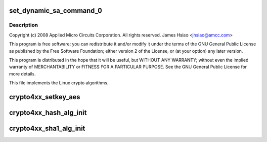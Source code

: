 .. -*- coding: utf-8; mode: rst -*-
.. src-file: drivers/crypto/amcc/crypto4xx_alg.c

.. _`set_dynamic_sa_command_0`:

set_dynamic_sa_command_0
========================

.. c:function:: void set_dynamic_sa_command_0(struct dynamic_sa_ctl *sa, u32 save_h, u32 save_iv, u32 ld_h, u32 ld_iv, u32 hdr_proc, u32 h, u32 c, u32 pad_type, u32 op_grp, u32 op, u32 dir)

    :param struct dynamic_sa_ctl \*sa:
        *undescribed*

    :param u32 save_h:
        *undescribed*

    :param u32 save_iv:
        *undescribed*

    :param u32 ld_h:
        *undescribed*

    :param u32 ld_iv:
        *undescribed*

    :param u32 hdr_proc:
        *undescribed*

    :param u32 h:
        *undescribed*

    :param u32 c:
        *undescribed*

    :param u32 pad_type:
        *undescribed*

    :param u32 op_grp:
        *undescribed*

    :param u32 op:
        *undescribed*

    :param u32 dir:
        *undescribed*

.. _`set_dynamic_sa_command_0.description`:

Description
-----------

Copyright (c) 2008 Applied Micro Circuits Corporation.
All rights reserved. James Hsiao <jhsiao@amcc.com>

This program is free software; you can redistribute it and/or modify
it under the terms of the GNU General Public License as published by
the Free Software Foundation; either version 2 of the License, or
(at your option) any later version.

This program is distributed in the hope that it will be useful,
but WITHOUT ANY WARRANTY; without even the implied warranty of
MERCHANTABILITY or FITNESS FOR A PARTICULAR PURPOSE.  See the
GNU General Public License for more details.

This file implements the Linux crypto algorithms.

.. _`crypto4xx_setkey_aes`:

crypto4xx_setkey_aes
====================

.. c:function:: int crypto4xx_setkey_aes(struct crypto_ablkcipher *cipher, const u8 *key, unsigned int keylen, unsigned char cm, u8 fb)

    :param struct crypto_ablkcipher \*cipher:
        *undescribed*

    :param const u8 \*key:
        *undescribed*

    :param unsigned int keylen:
        *undescribed*

    :param unsigned char cm:
        *undescribed*

    :param u8 fb:
        *undescribed*

.. _`crypto4xx_hash_alg_init`:

crypto4xx_hash_alg_init
=======================

.. c:function:: int crypto4xx_hash_alg_init(struct crypto_tfm *tfm, unsigned int sa_len, unsigned char ha, unsigned char hm)

    :param struct crypto_tfm \*tfm:
        *undescribed*

    :param unsigned int sa_len:
        *undescribed*

    :param unsigned char ha:
        *undescribed*

    :param unsigned char hm:
        *undescribed*

.. _`crypto4xx_sha1_alg_init`:

crypto4xx_sha1_alg_init
=======================

.. c:function:: int crypto4xx_sha1_alg_init(struct crypto_tfm *tfm)

    :param struct crypto_tfm \*tfm:
        *undescribed*

.. This file was automatic generated / don't edit.


